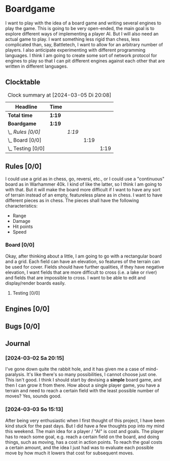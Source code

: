# -*- mode: org; fill-column: 78; -*-
# Time-stamp: <2024-03-05 20:08:27 krylon>
#+TAGS: internals(i) ui(u) bug(b) feature(f)
#+TAGS: database(d) design(e), meditation(m)
#+TAGS: optimize(o) refactor(r) cleanup(c)
#+TODO: TODO(t)  RESEARCH(r) IMPLEMENT(i) TEST(e) | DONE(d) FAILED(f) CANCELLED(c)
#+TODO: MEDITATE(m) PLANNING(p) | SUSPENDED(s)
#+PRIORITIES: A G D

* Boardgame
  I want to play with the idea of a board game and writing several engines to
  play the game.
  This is going to be very open-ended, the main goal is to explore different
  ways of implementing a player AI.
  But I will also need an actual game to play. I want something less rigid
  than chess, less complicated than, say, Battletech, I want to allow for an
  arbitrary number of players.
  I also anticipate experimenting with different programming languages. I
  think I am going to create some sort of network protocol for engines to play
  so that I can pit different engines against each other that are written in
  different languages.
**  Clocktable
   #+BEGIN: clocktable :scope file :maxlevel 255 :emphasize t
   #+CAPTION: Clock summary at [2024-03-05 Di 20:08]
   | Headline              | Time   |        |      |      |
   |-----------------------+--------+--------+------+------|
   | *Total time*          | *1:19* |        |      |      |
   |-----------------------+--------+--------+------+------|
   | *Boardgame*           | *1:19* |        |      |      |
   | \_  /Rules [0/0]/     |        | /1:19/ |      |      |
   | \_    Board [0/0]     |        |        | 1:19 |      |
   | \_      Testing [0/0] |        |        |      | 1:19 |
   #+END:
** Rules [0/0]
   :PROPERTIES:
   :COOKIE_DATA: todo recursive
   :VISIBILITY: children
   :END:
   I could use a grid as in chess, go, reversi, etc., or I could use a
   "continuous" board as in Warhammer 40k. I kind of like the latter, so I
   think I am going to with that.
   But it will make the board more difficult if I want to have any sort of
   terrain instead of an empty, featureless plane as in chess.
   I want to have different pieces as in chess. The pieces shall have the
   following characteristics:
   - Range
   - Damage
   - Hit points
   - Speed
*** Board [0/0]
    :PROPERTIES:
    :COOKIE_DATA: todo recursive
    :VISIBILITY: children
    :END:
    Okay, after thinking about a little, I am going to go with a rectangular
    board and a grid. Each field can have an elevation, so features of the
    terrain can be used for cover. Fields should have further qualities, if
    they have negative elevation, I want fields that are more difficult to
    cross (i.e. a lake or river) and fields that are impossible to cross.
    I want to be able to edit and display/render boards easily.
**** Testing [0/0]
     :PROPERTIES:
     :COOKIE_DATA: todo recursive
     :VISIBILITY: children
     :END:
     :LOGBOOK:
     CLOCK: [2024-03-05 Di 19:36]--[2024-03-05 Di 20:08] =>  0:32
     CLOCK: [2024-03-05 Di 17:59]--[2024-03-05 Di 18:46] =>  0:47
     :END:
** Engines [0/0]
** Bugs [0/0]
** Journal
*** [2024-03-02 Sa 20:15]
    I've gone down quite the rabbit hole, and it has given me a case of
    mind-paralysis. It's like there's so many possibilities, I cannot choose
    just one. This isn't good.
    I think I should start by devising a *simple* board game, and then I can
    grow it from there.
    How about a single player game, you have a terrain and need to reach a
    certain field with the least possible number of moves?
    Yes, sounds good.
*** [2024-03-03 So 15:13]
    After being very enthusiastic when I first thought of this project, I have
    been kind stuck for the past days. But I did have a few thoughts pop into
    my mind this weekend.
    The main idea for a player / "AI" is cost and goals.
    The player has to reach some goal, e.g. reach a certain field on the
    board, and doing things, such as moving, has a cost in action points.
    To reach the goal costs a certain amount, and the idea I just had was to
    evaluate each possible move by how much it lowers that cost for subsequent
    moves.
